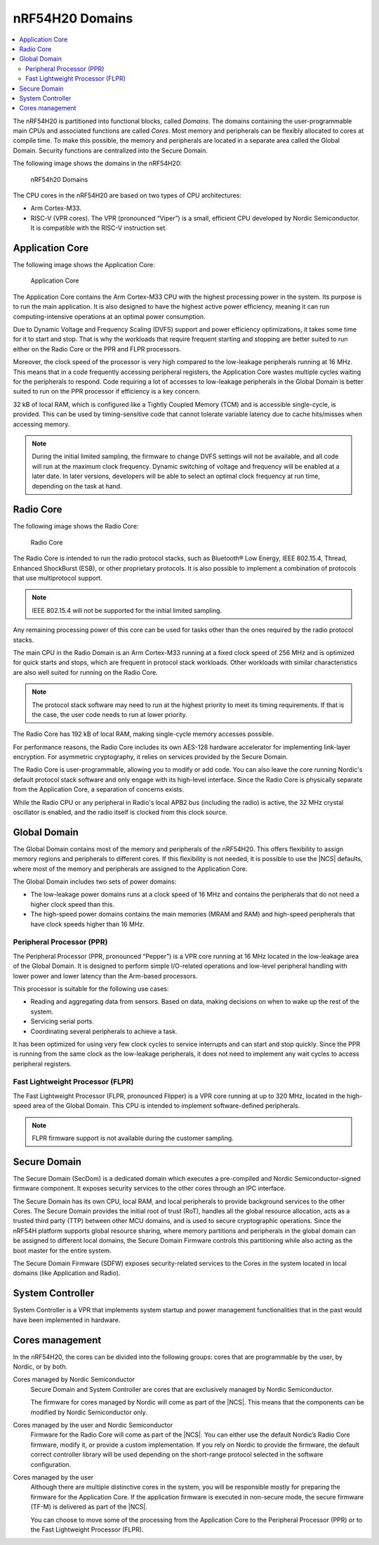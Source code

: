 .. _ug_nrf54h20_architecture_cpu:

nRF54H20 Domains
################

.. contents::
   :local:
   :depth: 2

The nRF54H20 is partitioned into functional blocks, called *Domains*.
The domains containing the user-programmable main CPUs and associated functions are called *Cores*.
Most memory and peripherals can be flexibly allocated to cores at compile time.
To make this possible, the memory and peripherals are located in a separate area called the Global Domain.
Security functions are centralized into the Secure Domain.

The following image shows the domains in the nRF54H20:

.. figure:: images/nRF54H20_Domains.svg
   :alt: nRF54H20 Domains

   nRF54h20 Domains

The CPU cores in the nRF54H20 are based on two types of CPU architectures:

* Arm Cortex-M33.
* RISC-V (VPR cores).
  The VPR (pronounced “Viper”) is a small, efficient CPU developed by Nordic Semiconductor.
  It is compatible with the RISC-V instruction set.

Application Core
****************

The following image shows the Application Core:

.. figure:: images/nRF54H20_appcore.svg
   :alt: Application Core

   Application Core

The Application Core contains the Arm Cortex-M33 CPU with the highest processing power in the system.
Its purpose is to run the main application.
It is also designed to have the highest active power efficiency, meaning it can run computing-intensive operations at an optimal power consumption.

Due to Dynamic Voltage and Frequency Scaling (DVFS) support and power efficiency optimizations, it takes some time for it to start and stop.
That is why the workloads that require frequent starting and stopping are better suited to run either on the Radio Core or the PPR and FLPR processors.

Moreover, the clock speed of the processor is very high compared to the low-leakage peripherals running at 16 MHz.
This means that in a code frequently accessing peripheral registers, the Application Core wastes multiple cycles waiting for the peripherals to respond.
Code requiring a lot of accesses to low-leakage peripherals in the Global Domain is better suited to run on the PPR processor if efficiency is a key concern.

32 kB of local RAM, which is configured like a Tightly Coupled Memory (TCM) and is accessible single-cycle, is provided.
This can be used by timing-sensitive code that cannot tolerate variable latency due to cache hits/misses when accessing memory.

.. note::
   During the initial limited sampling, the firmware to change DVFS settings will not be available, and all code will run at the maximum clock frequency.
   Dynamic switching of voltage and frequency will be enabled at a later date.
   In later versions, developers will be able to select an optimal clock frequency at run time, depending on the task at hand.

Radio Core
**********

The following image shows the Radio Core:

.. figure:: images/nRF54H20_radiocore.svg
   :alt: Radio Core

   Radio Core

The Radio Core is intended to run the radio protocol stacks, such as Bluetooth® Low Energy, IEEE 802.15.4, Thread, Enhanced ShockBurst (ESB), or other proprietary protocols.
It is also possible to implement a combination of protocols that use multiprotocol support.

.. note::
   IEEE 802.15.4 will not be supported for the initial limited sampling.

Any remaining processing power of this core can be used for tasks other than the ones required by the radio protocol stacks.

The main CPU in the Radio Domain is an Arm Cortex-M33 running at a fixed clock speed of 256 MHz and is optimized for quick starts and stops, which are frequent in protocol stack workloads.
Other workloads with similar characteristics are also well suited for running on the Radio Core.

.. note::
   The protocol stack software may need to run at the highest priority to meet its timing requirements.
   If that is the case, the user code needs to run at lower priority.

The Radio Core has 192 kB of local RAM, making single-cycle memory accesses possible.

For performance reasons, the Radio Core includes its own AES-128 hardware accelerator for implementing link-layer encryption.
For asymmetric cryptography, it relies on services provided by the Secure Domain.

The Radio Core is user-programmable, allowing you to modify or add code.
You can also leave the core running Nordic's default protocol stack software and only engage with its high-level interface.
Since the Radio Core is physically separate from the Application Core, a separation of concerns exists.

While the Radio CPU or any peripheral in Radio's local APB2 bus (including the radio) is active, the 32 MHz crystal oscillator is enabled, and the radio itself is clocked from this clock source.

Global Domain
*************

The Global Domain contains most of the memory and peripherals of the nRF54H20.
This offers flexibility to assign memory regions and peripherals to different cores.
If this flexibility is not needed, it is possible to use the |NCS| defaults, where most of the memory and peripherals are assigned to the Application Core.

The Global Domain includes two sets of power domains:

* The low-leakage power domains runs at a clock speed of 16 MHz and contains the peripherals that do not need a higher clock speed than this.
* The high-speed power domains contains the main memories (MRAM and RAM) and high-speed peripherals that have clock speeds higher than 16 MHz.

Peripheral Processor (PPR)
==========================

The Peripheral Processor (PPR, pronounced “Pepper”) is a VPR core running at 16 MHz located in the low-leakage area of the Global Domain.
It is designed to perform simple I/O-related operations and low-level peripheral handling with lower power and lower latency than the Arm-based processors.

This processor is suitable for the following use cases:

* Reading and aggregating data from sensors.
  Based on data, making decisions on when to wake up the rest of the system.
* Servicing serial ports.
* Coordinating several peripherals to achieve a task.

It has been optimized for using very few clock cycles to service interrupts and can start and stop quickly.
Since the PPR is running from the same clock as the low-leakage peripherals, it does not need to implement any wait cycles to access peripheral registers.

Fast Lightweight Processor (FLPR)
=================================

The Fast Lightweight Processor (FLPR, pronounced Flipper) is a VPR core running at up to 320 MHz, located in the high-speed area of the Global Domain.
This CPU is intended to implement software-defined peripherals.

.. note::
   FLPR firmware support is not available during the customer sampling.

Secure Domain
*************

The Secure Domain (SecDom) is a dedicated domain which executes a pre-compiled and Nordic Semiconductor-signed firmware component.
It exposes security services to the other cores through an IPC interface.

The Secure Domain has its own CPU, local RAM, and local peripherals to provide background services to the other Cores.
The Secure Domain provides the initial root of trust (RoT), handles all the global resource allocation, acts as a trusted third party (TTP) between other MCU domains, and is used to secure cryptographic operations.
Since the nRF54H platform supports global resource sharing, where memory partitions and peripherals in the global domain can be assigned to different local domains, the Secure Domain Firmware controls this partitioning while also acting as the boot master for the entire system.

The Secure Domain Firmware (SDFW) exposes security-related services to the Cores in the system located in local domains (like Application and Radio).

System Controller
*****************

System Controller is a VPR that implements system startup and power management functionalities that in the past would have been implemented in hardware.

Cores management
****************

In the nRF54H20, the cores can be divided into the following groups: cores that are programmable by the user, by Nordic, or by both.

Cores managed by Nordic Semiconductor
   Secure Domain and System Controller are cores that are exclusively managed by Nordic Semiconductor.

   The firmware for cores managed by Nordic will come as part of the |NCS|.
   This means that the components can be modified by Nordic Semiconductor only.

Cores managed by the user and Nordic Semiconductor
   Firmware for the Radio Core will come as part of the |NCS|.
   You can either use the default Nordic’s Radio Core firmware, modify it, or provide a custom implementation.
   If you rely on Nordic to provide the firmware, the default correct controller library will be used depending on the short-range protocol selected in the software configuration.

Cores managed by the user
   Although there are multiple distinctive cores in the system, you will be responsible mostly for preparing the firmware for the Application Core.
   If the application firmware is executed in non-secure mode, the secure firmware (TF-M) is delivered as part of the |NCS|.

   You can choose to move some of the processing from the Application Core to the Peripheral Processor (PPR) or to the Fast Lightweight Processor (FLPR).
